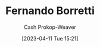 :PROPERTIES:
:ID:       f30176d6-adc0-43be-bc31-d4ab25bfe772
:LAST_MODIFIED: [2023-09-05 Tue 20:16]
:END:
#+title: Fernando Borretti
#+hugo_custom_front_matter: :slug "f30176d6-adc0-43be-bc31-d4ab25bfe772"
#+author: Cash Prokop-Weaver
#+date: [2023-04-11 Tue 15:21]
#+filetags: :person:
* Flashcards :noexport:
